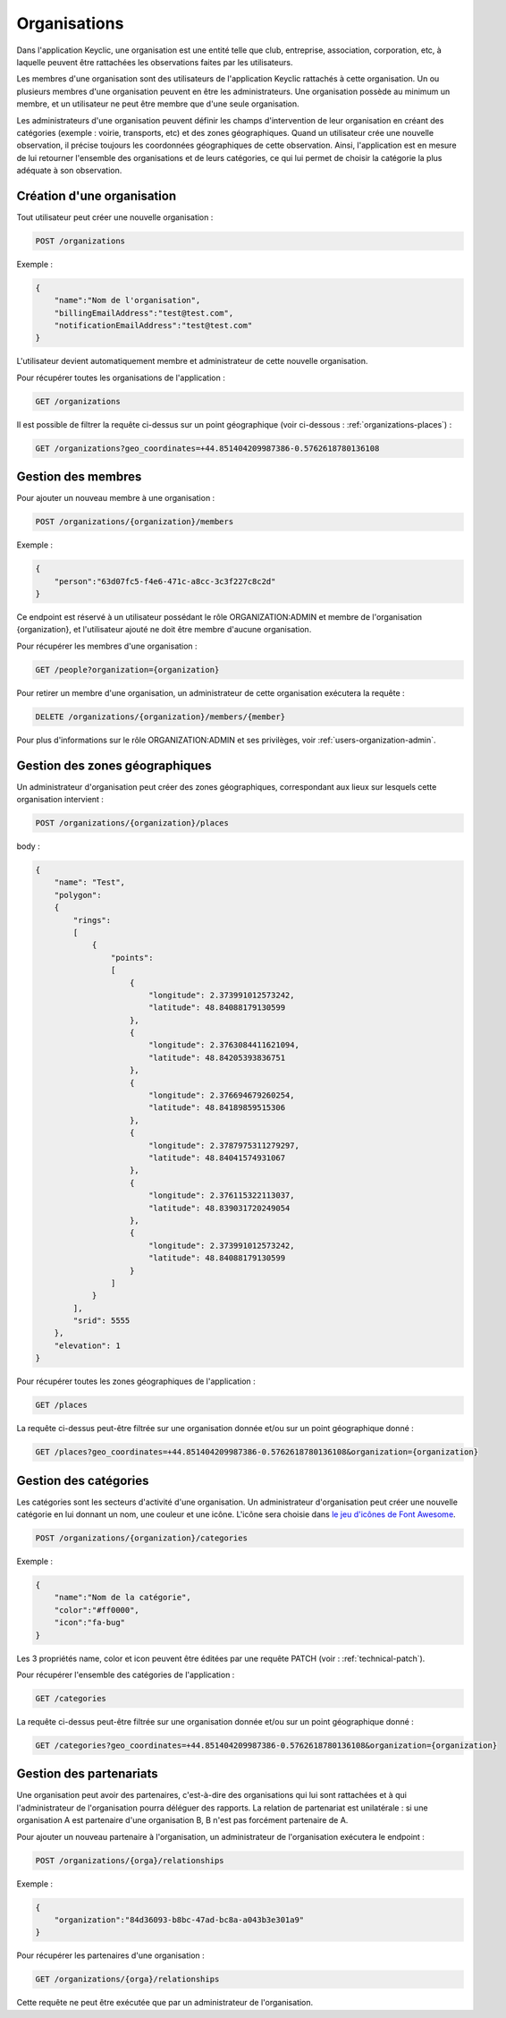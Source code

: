 .. _organizations:

Organisations
=============

Dans l'application Keyclic, une organisation est une entité telle que club, entreprise, association, corporation, etc, à laquelle peuvent être rattachées les observations faites par les utilisateurs.

Les membres d'une organisation sont des utilisateurs de l'application Keyclic rattachés à cette organisation. Un ou plusieurs membres d'une organisation peuvent en être les administrateurs. Une organisation possède au minimum un membre, et un utilisateur ne peut être membre que d'une seule organisation.

Les administrateurs d'une organisation peuvent définir les champs d'intervention de leur organisation en créant des catégories (exemple : voirie, transports, etc) et des zones géographiques. Quand un utilisateur crée une nouvelle observation, il précise toujours les coordonnées géographiques de cette observation. Ainsi, l'application est en mesure de lui retourner l'ensemble des organisations et de leurs catégories, ce qui lui permet de choisir la catégorie la plus adéquate à son observation.

.. _organizations-creation:

Création d'une organisation
---------------------------

Tout utilisateur peut créer une nouvelle organisation :

.. code-block::

    POST /organizations

Exemple :

.. code-block:: json

    {
        "name":"Nom de l'organisation",
        "billingEmailAddress":"test@test.com",
        "notificationEmailAddress":"test@test.com"
    }

L'utilisateur devient automatiquement membre et administrateur de cette nouvelle organisation.

Pour récupérer toutes les organisations de l'application :

.. code-block::

    GET /organizations

Il est possible de filtrer la requête ci-dessus sur un point géographique (voir ci-dessous : :ref:`organizations-places`) :

.. code-block::

    GET /organizations?geo_coordinates=+44.851404209987386-0.5762618780136108

.. _organizations-members:

Gestion des membres
-------------------

Pour ajouter un nouveau membre à une organisation :

.. code-block::

    POST /organizations/{organization}/members

Exemple :

.. code-block:: json

    {
        "person":"63d07fc5-f4e6-471c-a8cc-3c3f227c8c2d"
    }

Ce endpoint est réservé à un utilisateur possédant le rôle ORGANIZATION:ADMIN et membre de l'organisation {organization}, et l'utilisateur ajouté ne doit être membre d'aucune organisation.

Pour récupérer les membres d'une organisation :

.. code-block::

    GET /people?organization={organization}

Pour retirer un membre d'une organisation, un administrateur de cette organisation exécutera la requête :

.. code-block::

    DELETE /organizations/{organization}/members/{member}

Pour plus d'informations sur le rôle ORGANIZATION:ADMIN et ses privilèges, voir :ref:`users-organization-admin`.

.. _organizations-places:

Gestion des zones géographiques
-------------------------------

Un administrateur d'organisation peut créer des zones géographiques, correspondant aux lieux sur lesquels cette organisation intervient :

.. code-block::

    POST /organizations/{organization}/places

body :

.. code-block:: json

    {
        "name": "Test",
        "polygon":
        {
            "rings":
            [
                {
                    "points":
                    [
                        {
                            "longitude": 2.373991012573242,
                            "latitude": 48.84088179130599
                        },
                        {
                            "longitude": 2.3763084411621094,
                            "latitude": 48.84205393836751
                        },
                        {
                            "longitude": 2.376694679260254,
                            "latitude": 48.84189859515306
                        },
                        {
                            "longitude": 2.3787975311279297,
                            "latitude": 48.84041574931067
                        },
                        {
                            "longitude": 2.376115322113037,
                            "latitude": 48.839031720249054
                        },
                        {
                            "longitude": 2.373991012573242,
                            "latitude": 48.84088179130599
                        }
                    ]
                }
            ],
            "srid": 5555
        },
        "elevation": 1
    }

Pour récupérer toutes les zones géographiques de l'application :

.. code-block::

    GET /places

La requête ci-dessus peut-être filtrée sur une organisation donnée et/ou sur un point géographique donné :

.. code-block::

    GET /places?geo_coordinates=+44.851404209987386-0.5762618780136108&organization={organization}

.. _organizations-categories:

Gestion des catégories
----------------------

Les catégories sont les secteurs d'activité d'une organisation. Un administrateur d'organisation peut créer une nouvelle catégorie en lui donnant un nom, une couleur et une icône. L'icône sera choisie dans  `le jeu d'icônes de Font Awesome <http://fontawesome.io/icons/>`_.


.. code-block::

    POST /organizations/{organization}/categories

Exemple :

.. code-block:: json

    {
        "name":"Nom de la catégorie",
        "color":"#ff0000",
        "icon":"fa-bug"
    }

Les 3 propriétés name, color et icon peuvent être éditées par une requête PATCH (voir : :ref:`technical-patch`).

Pour récupérer l'ensemble des catégories de l'application :

.. code-block::

    GET /categories

La requête ci-dessus peut-être filtrée sur une organisation donnée et/ou sur un point géographique donné :

.. code-block::

    GET /categories?geo_coordinates=+44.851404209987386-0.5762618780136108&organization={organization}

.. _organizations-relationships:

Gestion des partenariats
------------------------

Une organisation peut avoir des partenaires, c'est-à-dire des organisations qui lui sont rattachées et à qui l'administrateur de l'organisation pourra déléguer des rapports. La relation de partenariat est unilatérale : si une organisation A est partenaire d'une organisation B, B n'est pas forcément partenaire de A.

Pour ajouter un nouveau partenaire à l'organisation, un administrateur de l'organisation exécutera le endpoint :

.. code-block::

    POST /organizations/{orga}/relationships

Exemple :

.. code-block:: json

    {
        "organization":"84d36093-b8bc-47ad-bc8a-a043b3e301a9"
    }

Pour récupérer les partenaires d'une organisation :

.. code-block::

    GET /organizations/{orga}/relationships

Cette requête ne peut être exécutée que par un administrateur de l'organisation.

